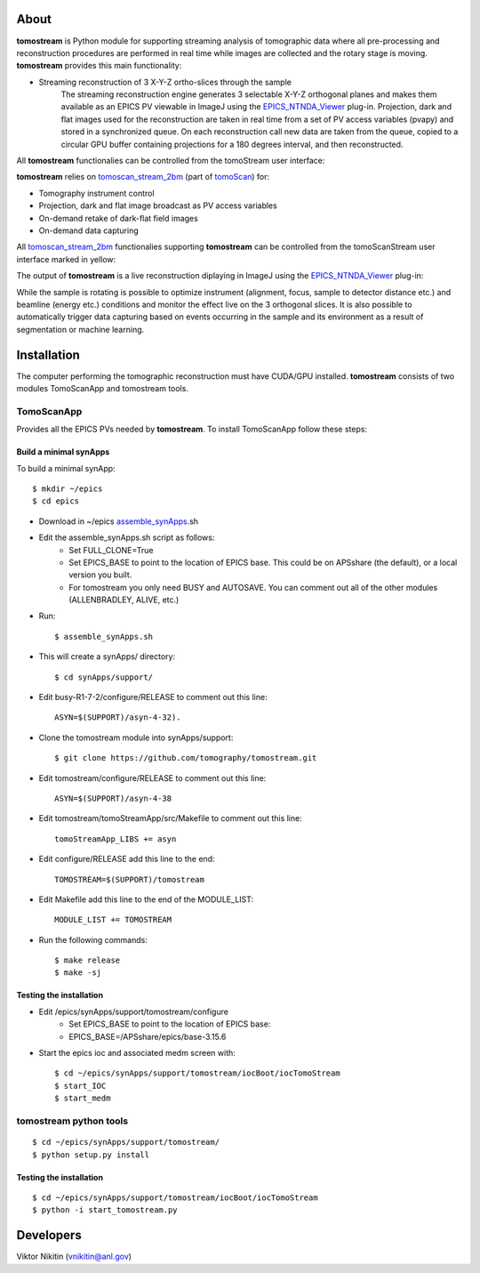 .. _tomoScan: https://tomoscan.readthedocs.io
.. _tomoscan_stream_2bm: https://tomoscan.readthedocs.io/en/latest/api/tomoscan_stream_2bm.html
.. _EPICS_NTNDA_Viewer: https://cars9.uchicago.edu/software/epics/areaDetectorViewers.html
.. _ImageJ: https://imagej.nih.gov/ij/

================
 About
================

**tomostream** is Python module for supporting streaming analysis of tomographic data where all pre-processing and reconstruction procedures are performed in real time while images are collected and the rotary stage is moving.  **tomostream** provides this main functionality:

- Streaming reconstruction of 3 X-Y-Z ortho-slices through the sample
    | The streaming reconstruction engine generates 3 selectable X-Y-Z orthogonal planes and makes them available as an EPICS PV viewable in ImageJ using the `EPICS_NTNDA_Viewer`_ plug-in. Projection, dark and flat images used for the reconstruction are taken in real time from a set of PV access variables (pvapy) and stored in a synchronized queue. On each reconstruction call new data are taken from the queue, copied to a circular GPU buffer containing projections for a 180 degrees interval, and then reconstructed.

All **tomostream** functionalies can be controlled from the tomoStream user interface:

.. image:: docs/source/img/tomoStream.png
    :width: 30%
    :align: center

**tomostream**  relies on `tomoscan_stream_2bm`_ (part of `tomoScan`_) for:

- Tomography instrument control
- Projection, dark and flat image broadcast as PV access variables
- On-demand retake of dark-flat field images
- On-demand data capturing 

All `tomoscan_stream_2bm`_ functionalies supporting **tomostream** can be controlled from the tomoScanStream user interface marked in yellow:

.. image:: docs/source/img/tomoScanStream.png
    :width: 30%
    :align: center

The output of **tomostream** is a live reconstruction diplaying in ImageJ using the `EPICS_NTNDA_Viewer`_ plug-in:

.. image:: docs/source/img/tomoStreamRecon.png
    :width: 30%
    :align: center
    
While the sample is rotating is possible to optimize instrument (alignment, focus, sample to detector distance etc.) and  beamline (energy etc.) conditions and monitor the effect live on the 3 orthogonal slices. It is also possible to automatically trigger data capturing based on events occurring in the sample and its environment as a result of segmentation or machine learning.

================
 Installation
================

.. _areadetector: https://cars9.uchicago.edu/software/epics/areaDetector.html

The computer performing the tomographic reconstruction must have CUDA/GPU installed. **tomostream** consists of two modules
TomoScanApp and tomostream tools.

TomoScanApp
===========

Provides all the EPICS PVs needed by **tomostream**. To install TomoScanApp follow these steps:

Build a minimal synApps
-----------------------

To build a minimal synApp::

    $ mkdir ~/epics
    $ cd epics


- Download in ~/epics `assemble_synApps <https://github.com/EPICS-synApps/support/blob/master/assemble_synApps.sh>`_.sh
- Edit the assemble_synApps.sh script as follows:
    - Set FULL_CLONE=True
    - Set EPICS_BASE to point to the location of EPICS base.  This could be on APSshare (the default), or a local version you built.
    - For tomostream you only need BUSY and AUTOSAVE.  You can comment out all of the other modules (ALLENBRADLEY, ALIVE, etc.)

- Run::

    $ assemble_synApps.sh

- This will create a synApps/ directory::

    $ cd synApps/support/

- Edit  busy-R1-7-2/configure/RELEASE to comment out this line::
    
    ASYN=$(SUPPORT)/asyn-4-32).

- Clone the tomostream module into synApps/support::
    
    $ git clone https://github.com/tomography/tomostream.git

- Edit tomostream/configure/RELEASE to comment out this line::
    
    ASYN=$(SUPPORT)/asyn-4-38

- Edit tomostream/tomoStreamApp/src/Makefile to comment out this line::
    
    tomoStreamApp_LIBS += asyn

- Edit configure/RELEASE add this line to the end::
    
    TOMOSTREAM=$(SUPPORT)/tomostream

- Edit Makefile add this line to the end of the MODULE_LIST::
    
    MODULE_LIST += TOMOSTREAM

- Run the following commands::

    $ make release
    $ make -sj

Testing the installation
------------------------

- Edit /epics/synApps/support/tomostream/configure
    - Set EPICS_BASE to point to the location of EPICS base:
    - EPICS_BASE=/APSshare/epics/base-3.15.6

- Start the epics ioc and associated medm screen with::

    $ cd ~/epics/synApps/support/tomostream/iocBoot/iocTomoStream
    $ start_IOC
    $ start_medm


tomostream python tools
=======================

::

    $ cd ~/epics/synApps/support/tomostream/
    $ python setup.py install

Testing the installation
------------------------

::

    $ cd ~/epics/synApps/support/tomostream/iocBoot/iocTomoStream
    $ python -i start_tomostream.py




================
 Developers
================
Viktor Nikitin (vnikitin@anl.gov)
